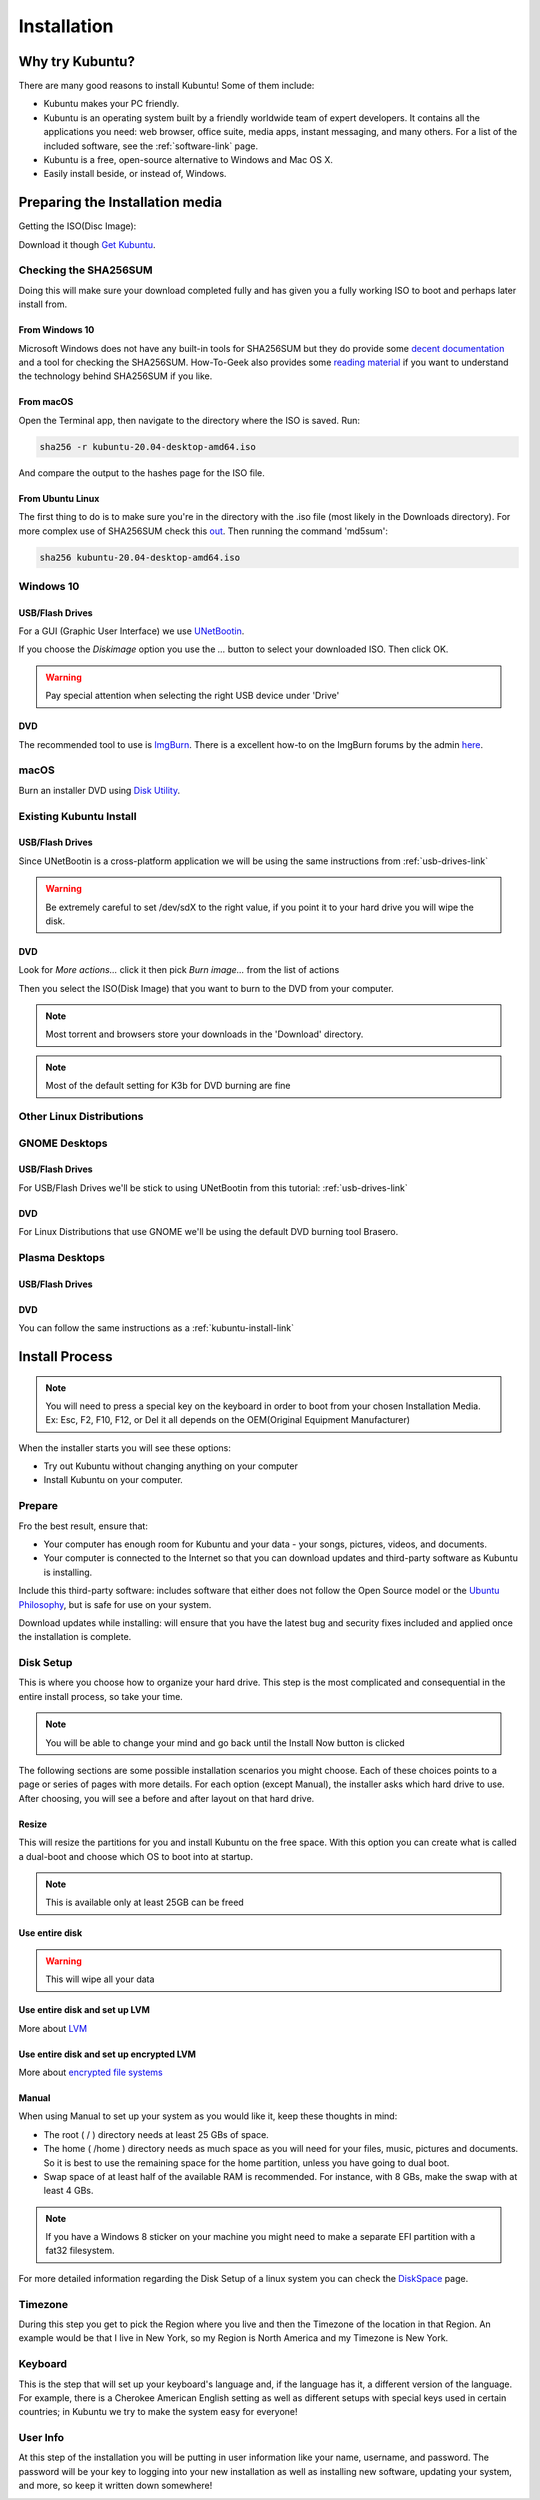 Installation
==============

Why try Kubuntu?
-----------------

There are many good reasons to install Kubuntu!
Some of them include:

- Kubuntu makes your PC friendly. 
- Kubuntu is an operating system built by a friendly worldwide team of expert developers. 
  It contains all the applications you need: web browser, office suite, media apps, 
  instant messaging, and many others. For a list of the included software, see the 
  :ref:`software-link` page.
 
- Kubuntu is a free, open-source alternative to Windows and Mac OS X.

- Easily install beside, or instead of, Windows.

.. _get-kubuntu-link:

Preparing the Installation media
---------------------------------

Getting the ISO(Disc Image):

Download it though `Get Kubuntu <http://www.kubuntu.org/getkubuntu/>`_.

Checking the SHA256SUM
~~~~~~~~~~~~~~~~~~~~~~~~

.. _checksum-link:

Doing this will make sure your download completed fully and has given you a fully working ISO to boot and perhaps later install from. 

From Windows 10
````````````````````````````````

Microsoft Windows does not have any built-in tools for SHA256SUM but they do
provide some `decent documentation <https://support.microsoft.com/en-us/kb/841290>`_ and a tool for checking the SHA256SUM. How-To-Geek also provides some `reading material <http://www.howtogeek.com/67241/htg-explains-what-are-md5-sha-1-hashes-and-how-do-i-check-them/>`_ if you want to understand the technology behind SHA256SUM if you like.

From macOS 
``````````````

Open the Terminal app, then navigate to the directory where the ISO is saved.
Run:

.. code-block:: bash

    sha256 -r kubuntu-20.04-desktop-amd64.iso

And compare the output to the hashes page for the ISO file.


From Ubuntu Linux
``````````````````

The first thing to do is to make sure you're in the directory with the .iso file (most likely in the Downloads directory). For more complex use of SHA256SUM check this `out <https://ubuntu.com/tutorials/how-to-verify-ubuntu#5-verify-the-sha256-checksum>`_. Then running the command 'md5sum':

.. code-block:: bash

    sha256 kubuntu-20.04-desktop-amd64.iso


Windows 10
~~~~~~~~~~~~

.. _usb-drives-link:

USB/Flash Drives
`````````````````

For a GUI (Graphic User Interface) we use `UNetBootin <http://unetbootin_link/>`_.

If you choose the `Diskimage` option you use the `...` button to select your downloaded ISO. Then click OK. 

.. image:: ../images/unetbootin-win78.png
    :align: center
    
.. warning:: Pay special attention when selecting the right USB device under 'Drive'

DVD
````

The recommended tool to use is `ImgBurn <http://www.imgburn.com/>`_. There is a excellent how-to on the ImgBurn forums by the admin `here <http://forum.imgburn.com/index.php?/topic/61-how-to-write-an-image-file-to-a-disc-using-imgburn/>`_. 

.. _kubuntu-install-link:

macOS 
~~~~~~~~~

Burn an installer DVD using `Disk Utility
<https://help.ubuntu.com/community/BurningIsoHowto#Burning_from_Mac_OS_X>`_.

Existing Kubuntu Install
~~~~~~~~~~~~~~~~~~~~~~~~~

USB/Flash Drives
`````````````````

Since UNetBootin is a cross-platform application we will be using the same instructions from :ref:`usb-drives-link`

.. warning:: Be extremely careful to set /dev/sdX to the right value, if you point it to your hard drive you will wipe the disk.

DVD
````

.. image:: ../images/K3b.png
    :align: center
    
Look for `More actions...` click it then pick `Burn image...` from the list of actions
    
.. image:: ../images/K3b-1.png
    :align: center

Then you select the ISO(Disk Image) that you want to burn to the DVD from your computer.  

.. note:: Most torrent and browsers store your downloads in the 'Download' directory.

.. note:: Most of the default setting for K3b for DVD burning are fine


Other Linux Distributions
~~~~~~~~~~~~~~~~~~~~~~~~~~

GNOME Desktops
~~~~~~~~~~~~~~~~~~

USB/Flash Drives
`````````````````
For USB/Flash Drives we'll be stick to using UNetBootin from this tutorial: :ref:`usb-drives-link`

DVD
````

.. image:: ../images/UbuntuGNOMEBrasero.png
    :align: center
    
For Linux Distributions that use GNOME we'll be using the default DVD burning tool Brasero.

Plasma Desktops
~~~~~~~~~~~~~~~~

USB/Flash Drives
`````````````````

DVD
````

You can follow the same instructions as a :ref:`kubuntu-install-link`

Install Process
----------------

.. note:: You will need to press a special key on the keyboard in order to boot from your chosen Installation Media. Ex: Esc, F2, F10, F12, or Del it all depends on the OEM(Original Equipment Manufacturer) 

.. image:: ../images/welcome-slide.png
    :align: center

When the installer starts you will see these options:

- Try out Kubuntu without changing anything on your computer
- Install Kubuntu on your computer.
    
Prepare
~~~~~~~~

Fro the best result, ensure that:

- Your computer has enough room for Kubuntu and your data - your songs, pictures, videos, and documents. 
- Your computer is connected to the Internet so that you can download updates and third-party software as Kubuntu is installing. 

.. image:: ../images/zesty/prepare.png
    :align: center
    
Include this third-party software: includes software that either does not follow the Open Source model or the `Ubuntu Philosophy <http://www.ubuntu.com/about/about-ubuntu/our-philosophy>`_, but is safe for use on your system. 

Download updates while installing: will ensure that you have the latest bug and security fixes included and applied once the installation is complete. 

Disk Setup
~~~~~~~~~~~

This is where you choose how to organize your hard drive. This step is the most complicated and consequential in the entire install process, so take your time. 

.. note:: You will be able to change your mind and go back until the Install Now button is clicked  

The following sections are some possible installation scenarios you might choose. Each of these choices points to a page or series of pages with more details. For each option (except Manual), the installer asks which hard drive to use. After choosing, you will see a before and after layout on that hard drive. 

Resize
```````

This will resize the partitions for you and install Kubuntu on the free space. With this option you can create what is called a dual-boot and choose which OS to boot into at startup. 

.. note:: This is available only at least 25GB can be freed
    
Use entire disk
````````````````

.. image:: ../images/zesty/disksetup-full.png
    :align: center

.. warning:: This will wipe all your data    

Use entire disk and set up LVM
```````````````````````````````

More about `LVM <https://wiki.ubuntu.com/Lvm>`_

Use entire disk and set up encrypted LVM
`````````````````````````````````````````

More about `encrypted file systems <https://help.ubuntu.com/community/EncryptedFilesystems>`_

Manual
```````

.. image:: ../images/zesty/disksetup-manual.png
    :align: center

When using Manual to set up your system as you would like it, keep these thoughts in mind:

- The root ( / ) directory needs at least 25 GBs of space.
- The home ( /home ) directory needs as much space as you will need for your files, music, pictures and documents.
  So it is best to use the remaining space for the home partition, unless you have going to dual boot.
- Swap space of at least half of the available RAM is recommended. For instance, with 8 GBs, make the swap with at least 4 GBs. 

.. note:: If you have a Windows 8 sticker on your machine you might need to make a separate EFI partition with a fat32 filesystem.

For more detailed information regarding the Disk Setup of a linux system you can check the `DiskSpace <https://help.ubuntu.com/community/DiskSpace>`_ page. 

Timezone
~~~~~~~~~

During this step you get to pick the Region where you live and then the Timezone of the location in that Region. An example would be that I live in New York, so my Region is North America and my Timezone is New York. 

.. image:: ../images/zesty/timezone.png
    :align: center

Keyboard
~~~~~~~~~

This is the step that will set up your keyboard's language and, if the language has it, a different version of the language. For example, there is a Cherokee American English setting as well as different setups with special keys used in certain countries; in Kubuntu we try to make the system easy for everyone! 

.. image:: ../images/zesty/keyboard.png
    :align: center

User Info
~~~~~~~~~~

At this step of the installation you will be putting in user information like your name, username, and password. The password will be your key to logging into your new installation as well as installing new software, updating your system, and more, so keep it written down somewhere! 

.. image:: ../images/zesty/userinfo.png
    :align: center

